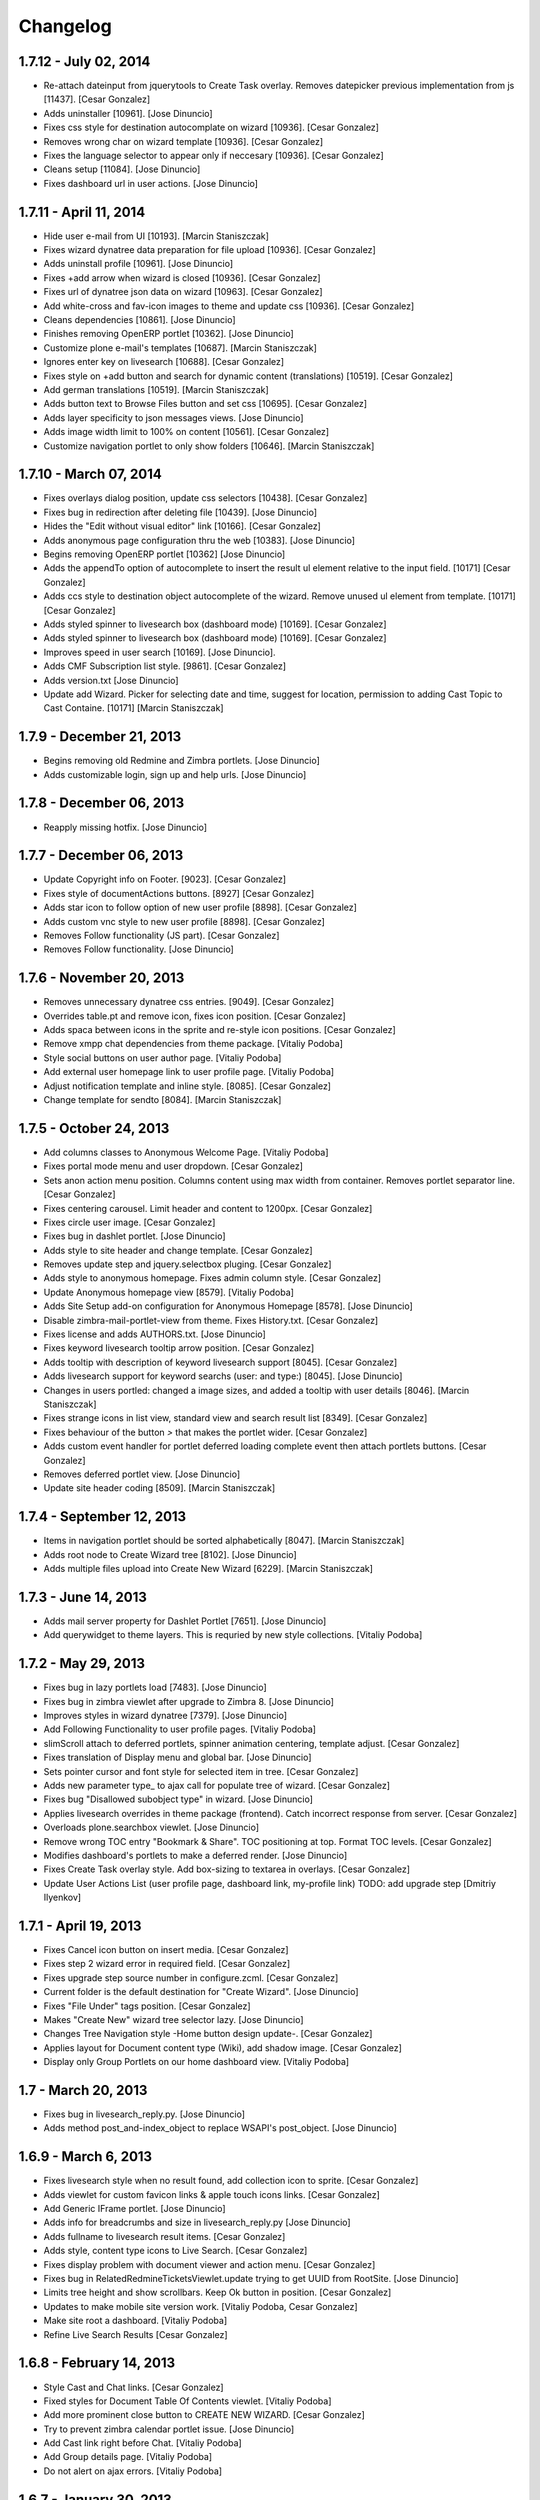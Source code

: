 Changelog
=========

1.7.12 - July 02, 2014
-------------------

- Re-attach dateinput from jquerytools to Create Task overlay. Removes 
  datepicker previous implementation from js [11437].
  [Cesar Gonzalez]

- Adds uninstaller [10961].
  [Jose Dinuncio]

- Fixes css style for destination autocomplate on wizard [10936].
  [Cesar Gonzalez]

- Removes wrong char on wizard template [10936].
  [Cesar Gonzalez]

- Fixes the language selector to appear only if neccesary [10936].
  [Cesar Gonzalez]

- Cleans setup [11084].
  [Jose Dinuncio]

- Fixes dashboard url in user actions.
  [Jose Dinuncio]

1.7.11 - April 11, 2014
-----------------------

- Hide user e-mail from UI [10193].
  [Marcin Staniszczak]

- Fixes wizard dynatree data preparation for file upload [10936].
  [Cesar Gonzalez]

- Adds uninstall profile [10961].
  [Jose Dinuncio]

- Fixes +add arrow when wizard is closed [10936].
  [Cesar Gonzalez]

- Fixes url of dynatree json data on wizard [10963].
  [Cesar Gonzalez]

- Add white-cross and fav-icon images to theme and update css [10936].
  [Cesar Gonzalez]

- Cleans dependencies [10861].
  [Jose Dinuncio]

- Finishes removing OpenERP portlet [10362].
  [Jose Dinuncio]

- Customize plone e-mail's templates [10687].
  [Marcin Staniszczak]

- Ignores enter key on livesearch [10688].
  [Cesar Gonzalez]

- Fixes style on +add button and search for dynamic content (translations) [10519].
  [Cesar Gonzalez]

- Add german translations [10519].
  [Marcin Staniszczak]

- Adds button text to Browse Files button and set css [10695].
  [Cesar Gonzalez]

- Adds layer specificity to json messages views.
  [Jose Dinuncio]

- Adds image width limit to 100% on content [10561].
  [Cesar Gonzalez]

- Customize navigation portlet to only show folders [10646].
  [Marcin Staniszczak]


1.7.10 - March 07, 2014
-----------------------

- Fixes overlays dialog position, update css selectors [10438].
  [Cesar Gonzalez]

- Fixes bug in redirection after deleting file [10439].
  [Jose Dinuncio]

- Hides the "Edit without visual editor" link [10166].
  [Cesar Gonzalez]

- Adds anonymous page configuration thru the web [10383].
  [Jose Dinuncio]

- Begins removing OpenERP portlet [10362]
  [Jose Dinuncio]

- Adds the appendTo option of autocomplete to insert the result ul element
  relative to the input field. [10171]
  [Cesar Gonzalez]

- Adds ccs style to destination object autocomplete of the wizard.
  Remove unused ul element from template. [10171]
  [Cesar Gonzalez]

- Adds styled spinner to livesearch box (dashboard mode) [10169].
  [Cesar Gonzalez]

- Adds styled spinner to livesearch box (dashboard mode) [10169].
  [Cesar Gonzalez]

- Improves speed in user search [10169].
  [Jose Dinuncio].

- Adds CMF Subscription list style. [9861].
  [Cesar Gonzalez]

- Adds version.txt
  [Jose Dinuncio]

- Update add Wizard. Picker for selecting date and time, suggest for location,
  permission to adding Cast Topic to Cast Containe. [10171]
  [Marcin Staniszczak]

1.7.9 - December 21, 2013
-------------------------

- Begins removing old Redmine and Zimbra portlets.
  [Jose Dinuncio]

- Adds customizable login, sign up and help urls.
  [Jose Dinuncio]

1.7.8 - December 06, 2013
-------------------------

- Reapply missing hotfix.
  [Jose Dinuncio]

1.7.7 - December 06, 2013
-------------------------

- Update Copyright info on Footer. [9023].
  [Cesar Gonzalez]

- Fixes style of documentActions buttons. [8927]
  [Cesar Gonzalez]

- Adds star icon to follow option of new user profile [8898].
  [Cesar Gonzalez]

- Adds custom vnc style to new user profile [8898].
  [Cesar Gonzalez]

- Removes Follow functionality (JS part).
  [Cesar Gonzalez]

- Removes Follow functionality.
  [Jose Dinuncio]

1.7.6 - November 20, 2013
-------------------------

- Removes unnecessary dynatree css entries. [9049].
  [Cesar Gonzalez]

- Overrides table.pt and remove icon, fixes icon position.
  [Cesar Gonzalez]

- Adds spaca between icons in the sprite and re-style icon positions.
  [Cesar Gonzalez]

- Remove xmpp chat dependencies from theme package.
  [Vitaliy Podoba]

- Style social buttons on user author page.
  [Vitaliy Podoba]

- Add external user homepage link to user profile page.
  [Vitaliy Podoba]

- Adjust notification template and inline style. [8085].
  [Cesar Gonzalez]

- Change template for sendto [8084].
  [Marcin Staniszczak]


1.7.5 - October 24, 2013
------------------------

- Add columns classes to Anonymous Welcome Page.
  [Vitaliy Podoba]

- Fixes portal mode menu and user dropdown.
  [Cesar Gonzalez]

- Sets anon action menu position. Columns content using max width from
  container. Removes portlet separator line.
  [Cesar Gonzalez]

- Fixes centering carousel. Limit header and content to 1200px.
  [Cesar Gonzalez]

- Fixes circle user image.
  [Cesar Gonzalez]

- Fixes bug in dashlet portlet.
  [Jose Dinuncio]

- Adds style to site header and change template.
  [Cesar Gonzalez]

- Removes update step and jquery.selectbox pluging.
  [Cesar Gonzalez]

- Adds style to anonymous homepage. Fixes admin column style.
  [Cesar Gonzalez]

- Update Anonymous homepage view [8579].
  [Vitaliy Podoba]

- Adds Site Setup add-on configuration for Anonymous Homepage [8578].
  [Jose Dinuncio]

- Disable zimbra-mail-portlet-view from theme. Fixes History.txt.
  [Cesar Gonzalez]

- Fixes license and adds AUTHORS.txt.
  [Jose Dinuncio]

- Fixes keyword livesearch tooltip arrow position.
  [Cesar Gonzalez]

- Adds tooltip with description of keyword livesearch support [8045].
  [Cesar Gonzalez]

- Adds livesearch support for keyword searchs (user: and type:) [8045].
  [Jose Dinuncio]

- Changes in users portled: changed a image sizes, and added a tooltip
  with user details [8046].
  [Marcin Staniszczak]

- Fixes strange icons in list view, standard view and search result list [8349].
  [Cesar Gonzalez]

- Fixes behaviour of the button *>* that makes the portlet wider.
  [Cesar Gonzalez]

- Adds custom event handler for portlet deferred loading complete event then
  attach portlets buttons.
  [Cesar Gonzalez]

- Removes deferred portlet view.
  [Jose Dinuncio]

- Update site header coding [8509].
  [Marcin Staniszczak]


1.7.4 - September 12, 2013
--------------------------

- Items in navigation portlet should be sorted alphabetically [8047].
  [Marcin Staniszczak]

- Adds root node to Create Wizard tree [8102].
  [Jose Dinuncio]

- Adds multiple files upload into Create New Wizard [6229].
  [Marcin Staniszczak]


1.7.3 - June 14, 2013
---------------------

- Adds mail server property for Dashlet Portlet [7651].
  [Jose Dinuncio]

- Add querywidget to theme layers. This is requried by new style collections.
  [Vitaliy Podoba]


1.7.2 - May 29, 2013
--------------------

- Fixes bug in lazy portlets load [7483].
  [Jose Dinuncio]

- Fixes bug in zimbra viewlet after upgrade to Zimbra 8.
  [Jose Dinuncio]

- Improves styles in wizard dynatree [7379].
  [Jose Dinuncio]

- Add Following Functionality to user profile pages.
  [Vitaliy Podoba]

- slimScroll attach to deferred portlets, spinner animation centering, template adjust.
  [Cesar Gonzalez]

- Fixes translation of Display menu and global bar.
  [Jose Dinuncio]

- Sets pointer cursor and font style for selected item in tree.
  [Cesar Gonzalez]

- Adds new parameter type_ to ajax call for populate tree of wizard.
  [Cesar Gonzalez]

- Fixes bug "Disallowed subobject type" in wizard.
  [Jose Dinuncio]

- Applies livesearch overrides in theme package (frontend). Catch incorrect response from server.
  [Cesar Gonzalez]

- Overloads plone.searchbox viewlet.
  [Jose Dinuncio]

- Remove wrong TOC entry "Bookmark & Share". TOC positioning at top. Format TOC levels.
  [Cesar Gonzalez]

- Modifies dashboard's portlets to make a deferred render.
  [Jose Dinuncio]

- Fixes Create Task overlay style. Add box-sizing to textarea in overlays.
  [Cesar Gonzalez]

- Update User Actions List (user profile page, dashboard link, my-profile link)
  TODO: add upgrade step
  [Dmitriy Ilyenkov]


1.7.1 - April 19, 2013
----------------------

- Fixes Cancel icon button on insert media.
  [Cesar Gonzalez]

- Fixes step 2 wizard error in required field.
  [Cesar Gonzalez]

- Fixes upgrade step source number in configure.zcml.
  [Cesar Gonzalez]

- Current folder is the default destination for "Create Wizard".
  [Jose Dinuncio]

- Fixes "File Under" tags position.
  [Cesar Gonzalez]

- Makes "Create New" wizard tree selector lazy.
  [Jose Dinuncio]

- Changes Tree Navigation style -Home button design update-.
  [Cesar Gonzalez]

- Applies layout for Document content type (Wiki), add shadow image.
  [Cesar Gonzalez]

- Display only Group Portlets on our home dashboard view.
  [Vitaliy Podoba]


1.7 - March 20, 2013
--------------------

- Fixes bug in livesearch_reply.py.
  [Jose Dinuncio]

- Adds method post_and-index_object to replace WSAPI's post_object.
  [Jose Dinuncio]

1.6.9 - March 6, 2013
---------------------

- Fixes livesearch style when no result found, add collection icon to sprite.
  [Cesar Gonzalez]

- Adds viewlet for custom favicon links & apple touch icons links.
  [Cesar Gonzalez]

- Add Generic IFrame portlet.
  [Jose Dinuncio]

- Adds info for breadcrumbs and size in livesearch_reply.py
  [Jose Dinuncio]

- Adds fullname to livesearch result items.
  [Cesar Gonzalez]

- Adds style, content type icons to Live Search.
  [Cesar Gonzalez]

- Fixes display problem with document viewer and action menu.
  [Cesar Gonzalez]

- Fixes bug in RelatedRedmineTicketsViewlet.update trying to get UUID
  from RootSite.
  [Jose Dinuncio]

- Limits tree height and show scrollbars. Keep Ok button in position.
  [Cesar Gonzalez]

- Updates to make mobile site version work.
  [Vitaliy Podoba, Cesar Gonzalez]

- Make site root a dashboard.
  [Vitaliy Podoba]

- Refine Live Search Results
  [Cesar Gonzalez]

1.6.8 - February 14, 2013
-------------------------

- Style Cast and Chat links.
  [Cesar Gonzalez]

- Fixed styles for Document Table Of Contents viewlet.
  [Vitaliy Podoba]

- Add more prominent close button to CREATE NEW WIZARD.
  [Cesar Gonzalez]

- Try to prevent zimbra calendar portlet issue.
  [Jose Dinuncio]

- Add Cast link right before Chat.
  [Vitaliy Podoba]

- Add Group details page.
  [Vitaliy Podoba]

- Do not alert on ajax errors.
  [Vitaliy Podoba]

1.6.7 - January 30, 2013
------------------------

- Moves email_autocomplete_json from cloudstream to theme.
  [Jose Dinuncio]

- Modifies Add wizard.
  [Jose Dinuncio, Cesar Gonzalez]

- Dump initial setup installation profile.
  [Vitaliy Podoba]

- Fix comment layout.
  [Cesar Gonzalez]

- Fix search box style in Dashboard Mode.
  [Cesar Gonzalez]

- Disable top rated and action list viewlets.
  [Vitaliy Podoba]

- Fix indexes installation.
  [Vitaliy Podoba]

1.6.6 - December 24, 2012
-------------------------

- Introduce popup mode.
  [Vitaliy Podoba]

- Adds Products.CMFNotification as dependency.
  [Jose Dinuncio]

- Adds cioppino.twothumbs as dependency.
  [Jose Dinuncio]

- Adds Products.Carousel as dependency.
  [Jose Dinuncio]

- Adds jarn (xmpp.core, jsi18n and xmpp.collaboration) as dependencies.
  [Jose Dinuncio]

- Made datetime widget work on notices control panel forms.
  [Vitaliy Podoba]

- Disable plone.formwidget.autocomplete resources. It conflicts
  with jquery UI Tools autocomplete widget.
  [Vitaliy Podoba]

- Fixed notices styles.
  [Vitaliy Podoba]


1.6.5 - December 5, 2012
------------------------

- New code for zimbra_get_tree_json view.
  [Jose Dinuncio]

- Do not allow to create rooms in which user has no permissions to participate.
  [Taras Melnychuk]

- Fixed rooms autosuggestion. (unescape room names)
  [Taras Melnychuk]

- Show 'Active rooms' list when new message is received.
  [Taras Melnychuk]

- Reset JOIN and FIND chat form fields after successful posts.
  [Vitaliy Podoba]

- Applied existing rooms autosuggestion list to JOIN room form.
  [Taras Melnychuk]

- Refactored Available Rooms into Active Rooms list.
  [Taras Melnychuk]

- Move add participants button in cloudchat to Rooms pane.
  [Taras Melnychuk]


1.6.4 - November 13, 2012
-------------------------

- Adjust css: Global navigation, inputs elem, content shadows.
  [Cesar Gonzalez]

- Change css&layout Action Menu, content, comment box. Fix invite overlay
  autocomplete.
  [Cesar Gonzalez]

- Add images (#5092)
  [Cesar Gonzalez]

- Modifies css&layout: Action Menu, content, comment box.(#5092)
  [Cesar Gonzalez]

- Modifies userdataschema.py to use collective.customizablePersonalizeForm.
  [Jose Dinuncio]

- Move images and styles to cloudcast package.
  [Vitaliy Podoba]


1.6.3 - October 24, 2012
------------------------

- Fix cloudcast gallery link styles.
  [Vitaliy Podoba]

- Modify userdataschema.py to use collective.customizablePersonalizeForm.
  [Jose Dinuncio]

- Update styles for CloudCast actions toolbar.
  [Vitaliy Podoba]

- Added styles for cloudcast message actions.
  [Taras Melnychuk]

- Customize validate_integrity.vpy* scripts to allow redirect from event
  subscribers. We need it to redirect to Cast Invite screen upon creation.
  [Vitaliy Podoba]


1.6.2 - September 25, 2012
--------------------------

- Hide cloud tag if user is anonymous.
  [Jose Dinuncio]

- Fixes event creation in root bug.
  [Jose Dinuncio]

- Fixed rooms participants list.
  [Taras Melnychuk]

- Leave room on page reload.
  [Taras Melnychuk]

- Fixed room rejoin.
  [Taras Melnychuk]

- Unescaped nick name for room participant,
  muc plugin escapes it for us.
  [Taras Melnychuk]



1.6.1 - September 15, 2012
--------------------------

- Fixed bug with subscription request approval.
  [Taras Melnychuk]

- Optimized roster rendering (refactored chat initialization)
  [Taras Melnychuk]

- Reimplemented contact panel user interface, make it more user friendly
  [Taras Melnychuk]

- Style new chat contacts list functionality.
  [Vitaliy Podoba]

- Adopt mark_special_links.js script for new jquery 1.7.2 version.
  [Vitaliy Podoba]

- Style commenting form.
  [Vitaliy Podoba]

- Add .strip method to js String class.
  [Vitaliy Podoba]

- Sets a better handling for redirection when creating tickets.
  [Jose Dinuncio]

- Fixed member data fetch for roster items.
  [Taras Melnychuk]

1.6.0 - September 6, 2012
-------------------------

- Implement First Version of XMPP Chat Viewlet.
  [Vitaliy Podoba, Taras Melnychuk]

- Fix Create Tasks to redirect to default view.
  [Jose Dinuncio]

- Fix OpenERP portlet look and feel.
  [Jose Dinuncio]

1.5.4 - August 29, 2012
-----------------------

- Fix popupforms.js selector. Should now work with newer jquery version.
  [Vitaliy Podoba]

- Add mail notification for plone.app.discussion.
  [Jose Dinuncio]

1.5.3 - August 17, 2012
-----------------------

- Reverse comments order.
  [Jose Dinuncio]

- Add description, subject, creator, creationDate and modificationDate to
  LiveSearchReplyJson results.
  [Jose Dinuncio]

1.5.2 - August 3, 2012
----------------------

- Add calendar widgets to Create Task popup forms.
  [Vitaliy Podoba]

- Change implementation of get_object_json to be path independent.
  [Jose Dinuncio]

- Add slim scrolling to Recent Messages portlet.
  [Vitaliy Podoba]

- Update styles for Users Portlet.
  [Serhiy Valchuk]

- Activate external editor globally and for new users.
  [Jose Dinuncio]

- Fix zimbra mail not to break on emails w/o body and subject.
  [Vitaliy Podoba]

- Refresh Zimbra SOAP API call auth token when expired.
  [Vitaliy Podoba]

- Fixed TinyMCE popup styles.
  [Serhiy Valchuk]

- New view GetListOfSearchParameters added.
  [Jose Dinuncio]

- livesearch_reply_json now accepts dictionaries, becoming an advanced search.
  [Jose Dinuncio]

- GetTreeJson modified to indicate in which folders the user
  has permissions to create objects.
  [Jose Dinuncio]

- Renamed titles in "Create Task" window.
  [Jose Dinuncio]

- Implemented Control Panel for OpenERP actions.
  [Jose Dinuncio]

- Fixed VNC Zimlet related code security issues.
  [Jose Dinuncio]


1.5.1 - July 24, 2012
---------------------

- Fixed Create Content Area z-index.
  [Vitaliy Podoba]

- Add parent container titles to Add Content Area dropdown items.
  [Vitaliy Podoba]

- Updated portlet styles.
  [Serhiy Valchuk]

1.5 - July 13, 2012
-------------------

- Implemented new design.
  [Serhiy Valchuk, Vitaliy Podoba]

- First Alpha Version of Stream Viewlet implemented.
  [Vitaliy Podoba]

- Zimbra Task creation implemented.
  [Jose Dinuncio]

- Minor fixes to xmpp messaging applied.
  [Taras Melnychuk]


1.0dev (unreleased)
-------------------

- Initial release
